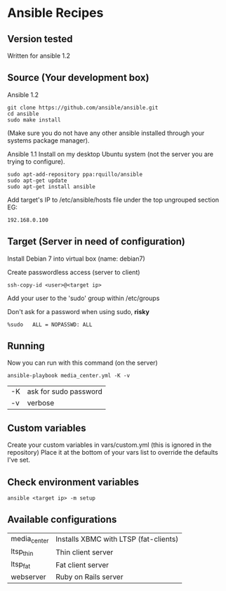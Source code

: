 * Ansible Recipes
** Version tested

Written for ansible 1.2

** Source (Your development box)

Ansible 1.2
: git clone https://github.com/ansible/ansible.git
: cd ansible
: sudo make install 
(Make sure you do not have any other ansible installed through your systems package manager).

Ansible 1.1
Install on my desktop Ubuntu system (not the server you are trying to configure).
: sudo apt-add-repository ppa:rquillo/ansible
: sudo apt-get update                        
: sudo apt-get install ansible               

Add target's IP to /etc/ansible/hosts file under the top ungrouped section
EG:
: 192.168.0.100

** Target (Server in need of configuration)

Install Debian 7 into virtual box (name: debian7)

Create passwordless access (server to client)
: ssh-copy-id <user>@<target ip>

Add your user to the 'sudo' group within /etc/groups

Don't ask for a password when using sudo, *risky*
: %sudo   ALL = NOPASSWD: ALL

** Running
Now you can run with this command (on the server)
: ansible-playbook media_center.yml -K -v
| -K | ask for sudo password |
| -v | verbose               |

** Custom variables

Create your custom variables in vars/custom.yml (this is ignored in the repository)
Place it at the bottom of your vars list to override the defaults I've set.


** Check environment variables

: ansible <target ip> -m setup

** Available configurations

| media_center | Installs XBMC with LTSP (fat-clients) |
| ltsp_thin    | Thin client server                    |
| ltsp_fat     | Fat client server                     |
| webserver    | Ruby on Rails server                  |

